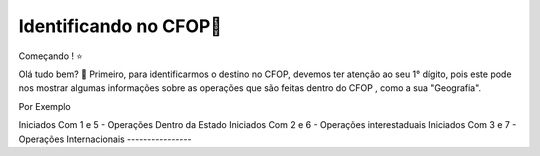 Identificando no CFOP🔎
----------------


Começando ! ⭐️

Olá tudo bem? 👋
Primeiro, para identificarmos o destino no CFOP, devemos ter atenção ao seu 1° dígito, pois este pode nos mostrar algumas informações sobre as operações que são feitas dentro do CFOP , como a sua "Geografia".

Por Exemplo

.. code-block:: console
Iniciados Com 1 e 5 - Operações Dentro da Estado
Iniciados Com 2 e 6 - Operações interestaduais
Iniciados Com 3 e 7 - Operações Internacionais
----------------

